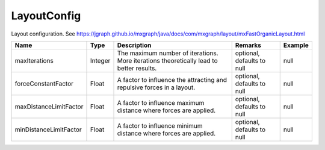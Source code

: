 LayoutConfig
---------------

Layout configuration. See https://jgraph.github.io/mxgraph/java/docs/com/mxgraph/layout/mxFastOrganicLayout.html


.. list-table::
   :header-rows: 1

   * - Name
     - Type
     - Description
     - Remarks
     - Example

   * - maxIterations
     - Integer
     - The maximum number of iterations. More iterations theoretically lead to better results.
     - optional, defaults to null
     - null
   * - forceConstantFactor
     - Float
     - A factor to influence the attracting and repulsive forces in a layout.
     - optional, defaults to null
     - null
   * - maxDistanceLimitFactor
     - Float
     - A factor to influence maximum distance where forces are applied.
     - optional, defaults to null
     - null
   * - minDistanceLimitFactor
     - Float
     - A factor to influence minimum distance where forces are applied.
     - optional, defaults to null
     - null


